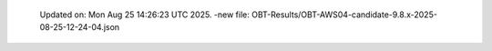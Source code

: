   Updated on: Mon Aug 25 14:26:23 UTC 2025.
  -new file: OBT-Results/OBT-AWS04-candidate-9.8.x-2025-08-25-12-24-04.json
